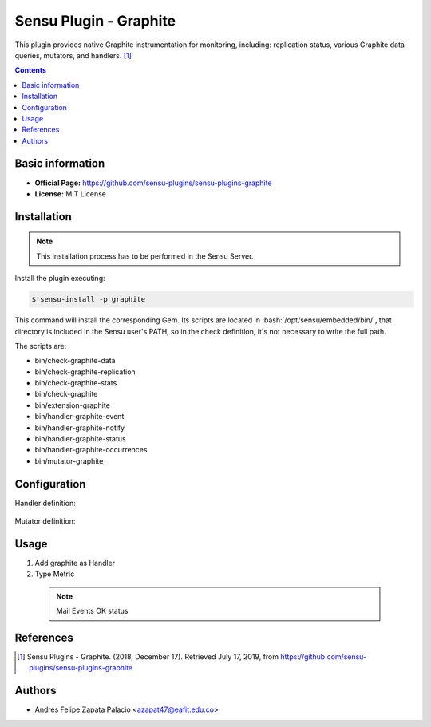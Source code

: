 .. _sensu-graphite-index:

.. role:: bash(code)
   :language: bash


Sensu Plugin - Graphite
=========================

This plugin provides native Graphite instrumentation for monitoring, including: replication status, various Graphite data queries, mutators, and handlers. [1]_

.. contents::

Basic information
-----------------

- **Official Page:** https://github.com/sensu-plugins/sensu-plugins-graphite
- **License:** MIT License

Installation
------------

.. note:: This installation process has to be performed in the Sensu Server.

Install the plugin executing:

.. code-block:: bash

    $ sensu-install -p graphite

This command will install the corresponding Gem. Its scripts are located
in :bash:`/opt/sensu/embedded/bin/`, that directory is included in the Sensu
user's PATH, so in the check definition, it's not necessary to write the full path.

The scripts are:

* bin/check-graphite-data
* bin/check-graphite-replication
* bin/check-graphite-stats
* bin/check-graphite
* bin/extension-graphite
* bin/handler-graphite-event
* bin/handler-graphite-notify
* bin/handler-graphite-status
* bin/handler-graphite-occurrences
* bin/mutator-graphite

Configuration
--------------

Handler definition:

   .. literalinclude:: ../src/handlers/graphite.json
      :language: bash

Mutator definition:

   .. literalinclude:: ../src/mutators/graphite-mutator.json
      :language: bash


Usage
-------

#. Add graphite as Handler
#. Type Metric

  .. note:: Mail Events OK status

  .. literalinclude:: ../src/checks/ipmi-temp.json
      :language: bash


References
----------

.. [1] Sensu Plugins - Graphite. (2018, December 17). Retrieved July 17, 2019, from https://github.com/sensu-plugins/sensu-plugins-graphite

Authors
--------

- Andrés Felipe Zapata Palacio <azapat47@eafit.edu.co>
